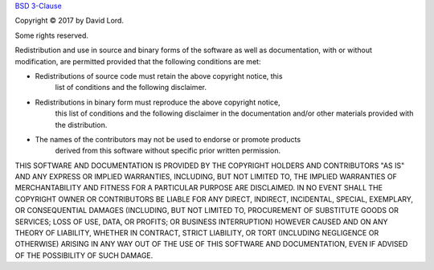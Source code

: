 `BSD 3-Clause <https://opensource.org/licenses/BSD-3-Clause>`_

Copyright © 2017 by David Lord.

Some rights reserved.

Redistribution and use in source and binary forms of the software as well as
documentation, with or without modification, are permitted provided that the
following conditions are met:

* Redistributions of source code must retain the above copyright notice, this
    list of conditions and the following disclaimer.
* Redistributions in binary form must reproduce the above copyright notice,
    this list of conditions and the following disclaimer in the documentation
    and/or other materials provided with the distribution.
* The names of the contributors may not be used to endorse or promote products
    derived from this software without specific prior written permission.

THIS SOFTWARE AND DOCUMENTATION IS PROVIDED BY THE COPYRIGHT HOLDERS AND
CONTRIBUTORS "AS IS" AND ANY EXPRESS OR IMPLIED WARRANTIES, INCLUDING, BUT NOT
LIMITED TO, THE IMPLIED WARRANTIES OF MERCHANTABILITY AND FITNESS FOR A
PARTICULAR PURPOSE ARE DISCLAIMED. IN NO EVENT SHALL THE COPYRIGHT OWNER OR
CONTRIBUTORS BE LIABLE FOR ANY DIRECT, INDIRECT, INCIDENTAL, SPECIAL,
EXEMPLARY, OR CONSEQUENTIAL DAMAGES (INCLUDING, BUT NOT LIMITED TO, PROCUREMENT
OF SUBSTITUTE GOODS OR SERVICES; LOSS OF USE, DATA, OR PROFITS; OR BUSINESS
INTERRUPTION) HOWEVER CAUSED AND ON ANY THEORY OF LIABILITY, WHETHER IN
CONTRACT, STRICT LIABILITY, OR TORT (INCLUDING NEGLIGENCE OR OTHERWISE) ARISING
IN ANY WAY OUT OF THE USE OF THIS SOFTWARE AND DOCUMENTATION, EVEN IF ADVISED
OF THE POSSIBILITY OF SUCH DAMAGE.
